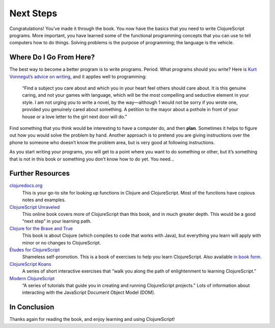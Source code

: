 .. Copyright © J David Eisenberg
.. |---| unicode:: U+2014 .. em dash, trimming surrounding whitespace
  :trim:

Next Steps
''''''''''''

Congratulations! You’ve made it through the book. You now have the basics that you need to write ClojureScript programs. More important, you have learned some of the functional programming concepts that you can use to tell computers how to do things. Solving problems is the purpose of programming; the language is the vehicle.

Where Do I Go From Here?
-------------------------

The best way to become a better program is to write programs. Period. What programs should you write? Here is `Kurt Vonnegut’s advice on writing <http://kmh-lanl.hansonhub.com/pc-24-66-vonnegut.pdf>`_, and it applies well to programming:

    “Find a subject you care about and which you in your heart feel others should care about. It is this genuine caring, and not your games with language, which will be the most compelling and seductive element in your style. I am not urging you to write a novel, by the way |---| although 1 would not be sorry if you wrote one, provided you genuinely cared about something. A petition to the mayor about a pothole in front of your house or a love letter to the girl next door will do.”
    
Find something that you think would be interesting to have a computer do, and then **plan**. Sometimes it helps to figure out how you would solve the problem by hand. Another approach is to pretend you are giving instructions over the phone to someone who doesn’t know the problem area, but is very good at following instructions.

As you start writing your programs, you will get to a point where you want to do something or other, but it’s something that is not in this book or something you don’t know how to do yet.  You need...


Further Resources
-------------------

`clojuredocs.org <https://clojuredocs.org/>`_
    This is your go-to site for looking up functions in Clojure and ClojureScript. Most of the functions have copious notes and examples.
    
`ClojureScript Unraveled <https://funcool.github.io/clojurescript-unraveled/>`_
    This online book covers more of ClojureScript than this book, and in much greater depth. This would be a good “next step” in your learning path.
    
`Clojure for the Brave and True <http://www.braveclojure.com/>`_
    This book is about Clojure (which compiles to code that works with Java), but everything you learn will apply with minor or no changes to ClojureScript.
    
`Études for ClojureScript <http://catcode.com/etudes-for-clojurescript/>`_
    Shameless self-promotion. This is a book of exercises to help you learn ClojureScript. Also available `in book form <http://shop.oreilly.com/product/0636920043584.do>`_.
    
`ClojureScript Koans <http://clojurescriptkoans.com/>`_
    A series of short interactive exercises that “walk you along the path of enlightenment to learning ClojureScript.”
    
`Modern ClojureScript <https://github.com/magomimmo/modern-cljs>`_
    “A series of tutorials that guide you in creating and running ClojureScript projects.” Lots of information about interacting with the JavaScript Document Object Model (DOM).

In Conclusion
---------------

Thanks again for reading the book, and enjoy learning and using ClojureScript!
